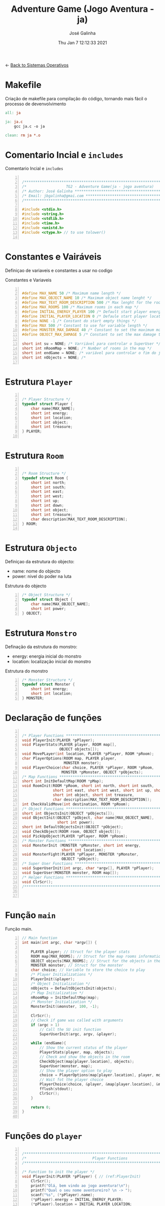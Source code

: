 #+TITLE: Adventure Game (Jogo Aventura - ja)
#+AUTHOR: José Galinha
#+EMAIL: jbgalinha@gmail.com
#+DATE: Thu Jan  7 12:12:33 2021
#+DESCRIPTION: Adventure Game createad for the TG2 of discipline of Sistemas Operativos
#+PROPERTY: header-args:C :tangle ja.c :mkdirp yes :main no :cache yes

<- [[file:~/personal/estig/SistemasOperativos.org][Back to Sistemas Operativos]]

* Makefile

Criação de makefile para compilação do código, tornando mais fácil o processo de devenvolvimento

#+BEGIN_SRC makefile :tangle makefile :cache yes
all: ja

ja: ja.c
	gcc ja.c -o ja

clean: rm ja *.o
#+END_SRC
 

* Comentario Incial e =includes=

#+CAPTION: Comentario Incial e =includes=
#+BEGIN_SRC C +n

/*****************************************************************************/
/*                  TG2 - Adventure Game(ja - jogo aventura)                 */
/* Author: José Galinha ******************************************************/
/* Email: jbgalinha@gmai.com *************************************************/
/*****************************************************************************/

#include <stdio.h>
#include <string.h>
#include <stdlib.h>
#include <time.h>
#include <unistd.h>
#include <ctype.h> // to use tolower()

#+END_SRC

* Constantes e Vairáveis

Definiçao de variaveis e constantes a usar no codigo

#+CAPTION: Constantes e Variaveis
#+BEGIN_SRC C +n

#define MAX_NAME 50 /* Maximum name length */ 
#define MAX_OBJECT_NAME 10 /* Maximum object name lenght */
#define MAX_TEXT_ROOM_DESCRIPTION 500 /* Max lenght for the room description */
#define MAX_ROOMS 100 /* Maximum rooms in each map */
#define INITIAL_ENERGY_PLAYER 100 /* Default start player energy */
#define INITIAL_PLAYER_LOCATION 0 /* Defaule start player location */
#define NONE -1 /* Constant do start empty things */
#define MAX 500 /* Constant to use for variable length */
#define MONSTER_MAX_DAMAGE 40 /* Constant to set the maximum monster damage */
#define OBJECT_MAX_DAMAGE 5 /* Constant to set the max damage to the objects */

short int su = NONE; /* Varriável para controlar o SuperUser */
short int nRoomMap = NONE; /* Number of rooms in the map */
short int endGame = NONE; /* variável para controlar o fim do jogo */
short int nObjects = NONE; /* 

#+END_SRC

* Estrutura =Player=

#+BEGIN_SRC C +n

/* Player Structure */
typedef struct Player {
    char name[MAX_NAME];
    short int energy;
    short int location;
    short int object;
    short int treasure;
} PLAYER;

#+END_SRC

* Estrutura =Room=

#+BEGIN_SRC C +n

/* Room Structure */
typedef struct Room {
    short int north;
    short int south;
    short int east;
    short int west;
    short int up;
    short int down;
    short int object;
    short int treasure;
    char description[MAX_TEXT_ROOM_DESCRIPTION];
} ROOM;

#+END_SRC

* Estrutura =Objecto=

Definiçao da estrutura do objecto:
- name: nome do objecto
- power: nivel do poder na luta

#+CAPTION: Estrutura do objecto
#+BEGIN_SRC C +n
/* Object Structure */
typedef struct Object {
    char name[MAX_OBJECT_NAME];
    short int power;
} OBJECT;
#+END_SRC

* Estrutura =Monstro=

Definação da estrutura do monstro:
- energy: energia inicial do monstro
- location: localização inicial do monstro

#+CAPTION: Estrutura do monstro
#+BEGIN_SRC C +n
/* Monster Structure */
typedef struct Monster {
    short int energy;
    short int location;
} MONSTER;
#+END_SRC

* Declaração de funções

#+BEGIN_SRC C +n

/* Player Functions **********************************************************/
void PlayerInit(PLAYER *pPlayer); 
void PlayerStats(PLAYER player, ROOM map[],
                 OBJECT objects[]);
void MovePLayer(int location, PLAYER *pPlayer, ROOM *pRoom);
char PlayerOptions(ROOM map, PLAYER player,
                   MONSTER monster);
void PlayerChoice(char choice, PLAYER *pPlayer, ROOM *pRoom,
                  MONSTER *pMonster, OBJECT *pObjects);
/* Map Functions *************************************************************/
short int InitDefaultMap(ROOM *pMap); 
void RoomInit(ROOM *pRoom, short int north, short int south,
              short int east, short int west, short int up, short int down,
              short int object, short int treasure,
              char description[MAX_TEXT_ROOM_DESCRIPTION]);
int CheckValidMove(int destination, ROOM *pRoom);
/* Object Functions **********************************************************/
short int ObjectsInit(OBJECT *pObjects[]); 
void ObjectInit(OBJECT *pObject, char name[MAX_OBJECT_NAME],
                short int power); 
short int DefaultObjectsInit(OBJECT *pObject); 
void CheckObject(ROOM room, OBJECT object[]);
void PickUpObject(PLAYER *pPlayer, ROOM *pRoom);
/* Monster Functions *********************************************************/
void MonsterInit (MONSTER *pMonster, short int energy,
                  short int location); 
void MonsterFight(PLAYER *pPlayer, MONSTER *pMonster,
                  OBJECT *pObject);
/* Super User Functions ******************************************************/
void SuperUserInit(int argc, char *argv[], PLAYER *pPlayer);
void SuperUser(MONSTER monster, ROOM map[]);
/* Helper Functions **********************************************************/
void ClrScr();
/*****************************************************************************/


#+END_SRC

* Função =main=

Função main.

#+BEGIN_SRC C +n
// Main function
int main(int argc, char *argv[]) {

    PLAYER player; // Struct for the player stats
    ROOM map[MAX_ROOMS]; // Struct for the map rooms information
    OBJECT objects[MAX_ROOMS]; // Struct for the objects in the map
    MONSTER monster; // Struct for the monster
    char choice; // Variable to store the choice to play
    /* Player Initializations */
    PlayerInit(&player);
    /* Object Initialization */
    nObjects = DefaultObjectsInit(objects);
    /* Map Initialization */
    nRoomMap = InitDefaultMap(map);
    /* Monster Initialization */
    MonsterInit(&monster, 100, -1);

    ClrScr();
    // Check if game was called with arguments
    if (argc > 1)
        // Call the SU init function
        SuperUserInit(argc, argv, &player);

    while (endGame){
        // Show the current status of the player
        PlayerStats(player, map, objects);
        // Check and show the objects in the room
        CheckObject(map[player.location], objects);
        SuperUser(monster, map);
        // Show the player option to play
        choice = PlayerOptions(map[player.location], player, monster);
        // Wait fot the player choice
        PlayerChoice(choice, &player, &map[player.location], &monster, objects);
        fflush(stdout);
        ClrScr();
    }

    return 0;
}

#+END_SRC

* Funções do =player=

#+BEGIN_SRC C +n

/*****************************************************************************/
/*                              Player Functions                             */
/*****************************************************************************/

/* Function to init the player */
void PlayerInit(PLAYER *pPlayer) { // (ref:PlayerInit)
    ClrScr();
    printf("Olá, bem vindo ao jogo aventura!\n");
    printf("Qual o seu nome aventureiro? \n -> ");
    scanf("%s", (*pPlayer).name);
    (*pPlayer).energy = INITIAL_ENERGY_PLAYER;
    (*pPlayer).location = INITIAL_PLAYER_LOCATION;
    (*pPlayer).object = NONE; 
    (*pPlayer).treasure = NONE;
    ClrScr();
    printf("Olá %s, bem vindo ao jogo aventura, o seu objectivo é capturar o tesouro perdido no castelo!\n", (*pPlayer).name);
    sleep(1);
    printf("\nO castelo é habitado por um monstro, tenha cuidado...\n");
    sleep(1);
    printf("\nNo castelo poderá encontrar vários objectos que o podem ajudar no seu percurso, mas apenas poderá transportar um objecto, por isso faça a escolha certa.\n");
    sleep(1);
    printf("\nOs objectos ficam sempre onde os deixar, por isso pode ser importante recordar.");
    sleep(1);
    printf("\nPronto para começar a sua aventura?");
    printf("\nBoa Sorte %s! Vai precisar...", (*pPlayer).name);
    sleep(2);
    fflush(stdout);
    
}   

/* Function to show the player stats */
void PlayerStats(PLAYER player, ROOM map[], OBJECT objects[]) {
    printf("\n%s encontra-se na %s, atualmente tem %hd de energia!",
           player.name, map[player.location].description, player.energy);
    if (player.object >= 0) {
        printf("\nObjecto: %s (Poder: %hd)", objects[player.object].name,
               objects[player.object].power);
    } else {
        printf("\nProcure um objecto, pode ajuda-lo!");
    }
}

void MovePLayer(int location, PLAYER *pPlayer, ROOM *pRoom) {
    if (CheckValidMove(location, pRoom)) {
        pPlayer->location = location;
    } else {
        printf("\n%s esse movimento não é possível, tente novamente\n", pPlayer->name);
        sleep(1);
    }
}

#+END_SRC

** PlayerOptions

Função que verifica as várias opções possíveis em cada "room" queo jogador tem!

#+CAPTION: PlayerOptions
#+BEGIN_SRC C +n
/*
,* Function: PlayerOptions
,* -----------------------
,*   verify the possible moves for the player in the specific room, and print
,*   the options to the player
,*
,*   map: copy of the actual room
,*   player: copy of player vector
,*   monster: copy of monster vector
,*
,*   returns: the player choice
,*
,*/
char PlayerOptions(ROOM map, PLAYER player, MONSTER monster) {
    char msg[MAX] = "\n\nAs suas opções:";
    char choice;
    
    // Check if can move north and add options to msg
    if (map.north >= 0)
        strcat(msg, "\n- 'N' para se mover para norte");

    // Check if can move south and add option to msg
    if (map.south >= 0)
        strcat(msg, "\n- 'S' para se mover para sul");

    // Check if can move east and add option to msg
    if (map.east >= 0)
        strcat(msg, "\n- 'E' para se mover para este");

    // Check if can move west and add option to msg
    if (map.west >= 0)
        strcat(msg, "\n- 'O' para se mover para oeste");

    // Check if can move up and add option to msg
    if (map.up >= 0)
        strcat(msg, "\n- 'C' para se mover para cima");

    // Check if can move down and add option to msg
    if (map.down >= 0)
        strcat(msg, "\n- 'B' para se mover para baixo");
        
    // Check if an object exists in the room and add option to msg
    if (map.object >= 0)
        strcat(msg, "\n- 'A' para apanhar o objecto");
    
    // Checj if the monster is in the room and add option to fight or run
    if (monster.location == player.location) {
        printf("\nEncontrou o monstro, lute ou fuja!");
        strcat(msg, "\n- 'L' para lutar com o monstro");
        strcat(msg, "\n- 'F' para fugir com o monstro");
    }
    
    // Puts msg to the console and flush stdout
    puts(msg);
    printf("\nO que deseja fazer? \n-> ");
    scanf(" %c", &choice);
    fflush(stdout);

    return choice;
}
#+END_SRC

** PlayerChoice

Função que com base na escolha de movimento do jogador, chama a função correcta a executar

#+CAPTION: PlayerChoice
#+BEGIN_SRC C +n
// Function to execute the player choices
void PlayerChoice(char choice, PLAYER *pPlayer, ROOM *pRoom,
                  MONSTER *pMonster, OBJECT *pObjects) {
    // convert the input char to lower
    char ch = tolower(choice);
    switch (ch) {
        // move north
        case 'n': MovePLayer(pRoom->north, pPlayer, pRoom);
            break;
        // move south
        case 's': MovePLayer(pRoom->south, pPlayer, pRoom);
            break;
        // move east
        case 'e': MovePLayer(pRoom->east, pPlayer, pRoom);
            break;
        // move west
        case 'o': MovePLayer(pRoom->west, pPlayer, pRoom);
            break;
        // move up
        case 'c': MovePLayer(pRoom->up, pPlayer, pRoom);
            break;        
        // move down
        case 'b': MovePLayer(pRoom->down, pPlayer, pRoom);
            break;
        // pick up object
        case 'a': PickUpObject(pPlayer, pRoom);
            break;
        // fight monster
        case 'l': MonsterFight(pPlayer, pMonster,  &pObjects[pPlayer->object]);
            break;
        // run away from monster
        case 'f': break;
    }
}
#+END_SRC

* Funções do =map=

#+BEGIN_SRC C +n

/*****************************************************************************/
/*                               Map Functions                               */
/*****************************************************************************/

/* Function to initialize one default map ************************************/
short int InitDefaultMap(ROOM *pMap) {
    /* TODO Create the default map layout */
    RoomInit(&pMap[0], NONE, 1, NONE, NONE, NONE, NONE, 0, NONE, "Entrada");
    RoomInit(&pMap[1], 0, 2, 7, NONE, NONE, NONE, 1, NONE, "Jardim");
    RoomInit(&pMap[2], 1, NONE, NONE, 3, NONE, NONE, NONE, NONE, "Pátio");
    RoomInit(&pMap[3], 5, 4, 2, NONE, NONE, NONE, NONE, NONE, "Salão");
    RoomInit(&pMap[4], 3, NONE, NONE, NONE, NONE, NONE, 2, NONE, "Grande Salão");
    RoomInit(&pMap[5], NONE, 3, 6, NONE, NONE, NONE, 3, NONE, "Cozinha");
    RoomInit(&pMap[6], NONE, NONE, NONE, 5, NONE, NONE, 5, NONE, "Padaria");
    RoomInit(&pMap[7], 8, 10, NONE, 1, NONE, NONE, NONE, NONE, "Patio");
    RoomInit(&pMap[8], NONE, 7, NONE, 9, NONE, NONE, 7, NONE, "Capela");
    RoomInit(&pMap[9], NONE, NONE, 8, NONE, NONE, NONE, 4, NONE, "Armeiro");
    RoomInit(&pMap[10], 7, NONE, NONE, 11, NONE, NONE, 6, NONE, "Quarto");
    RoomInit(&pMap[11], NONE, NONE, 10, NONE, NONE, NONE, NONE, 1, "Sala do Tesouro");

    return 12;
}

void MapInit(ROOM *pMap[]){

    /* Devolver o número de sala em cada mapa */
}

/* Function to init the map rooms */
void RoomInit(ROOM *pRoom, short int north, short int south,
              short int east, short int west, short int up, short int down,
              short int object, short int treasure,
              char description[MAX_TEXT_ROOM_DESCRIPTION]){

    pRoom->north = north;
    pRoom->south = south;
    pRoom->east = east;
    pRoom->west = west;
    pRoom->up = up;
    pRoom->down = down;
    pRoom->object = object;
    pRoom->treasure = treasure;
    strcpy(pRoom->description, description);
    
}

/* Function to verify if the move to another room is valid */
int CheckValidMove(int destination, ROOM *pRoom){
    if (destination < nRoomMap && destination >= 0) {
        if (pRoom->north == destination)
            return 1;
        if (pRoom->south == destination)
            return 1;
        if (pRoom->east == destination)
            return 1;
        if (pRoom->west == destination)
            return 1;
        if (pRoom->up == destination)
            return 1;
        if (pRoom->down == destination)
            return 1;
    }

    return 0;
}

#+END_SRC

* Funções do =objecto=

** ObjectsInit

Inicia o vector de objectos disponíves ao jogador, a função devolver um inteiro
com o número objectos disponíves

#+CAPTION: ObjectsInit
#+BEGIN_SRC C +n
/* Function to initialize de objects vector */
short int ObjectsInit(OBJECT *pObjects[]) {
    return 0;
}
#+END_SRC

** ObjectInit

Função para criar os objectos do jogo, à função é passado um apontador de um
objecto para definir os seus dados.

#+CAPTION: ObjectInit
#+BEGIN_SRC C +n
/* Function to initialize an object */
void ObjectInit(OBJECT *pObject, char name[MAX_OBJECT_NAME],
                short int power) {
    strcpy(pObject->name, name);    
    pObject->power = power;
}
#+END_SRC

** DefaultObjectsInit

Função que inicia um conjunto de objectos por defeito, a seu usado em caso
de erro no carregamento do ficheiro de configurações

#+CAPTION: DefaultObjectsInit
#+BEGIN_SRC C +n
/* Function to initialize the default objects vector */
short int DefaultObjectsInit(OBJECT *pObject) {
    ObjectInit(&pObject[0], "faca", 5);
    ObjectInit(&pObject[1], "espada", 20);
    ObjectInit(&pObject[2], "escudo", -10);
    ObjectInit(&pObject[3], "sopa", -3);
    ObjectInit(&pObject[4], "alabarda", 35);
    ObjectInit(&pObject[5], "machado", 45);
    ObjectInit(&pObject[6], "besta", 20);
    ObjectInit(&pObject[7], "pocao magica", -80);

    return 8;
}
#+END_SRC
    
** CheckObject

Função que verifica se num dado "room" existe um objecto, informando o jogador

#+CAPTION: CheckObject
#+BEGIN_SRC C +n
/* Function that checks if the given room has an object an inform the player */
void CheckObject(ROOM room, OBJECT object[]){
    if(room.object >= 0)
        printf("\nExiste um/a %s no/a %s!", object[room.object].name, room.description);
}
#+END_SRC

** PickUpObject

Função para o player apanhar os objectos.

A função, apanha o objecto caso ele exista na localização do jogador, caso o jogador tenha outro objecto em mãos, o mesmo fica no lugar do objecto apanhado.

#+CAPTION: PickUpObject
#+BEGIN_SRC C +n
void PickUpObject(PLAYER *pPlayer, ROOM *pRoom) {
    // temp variable to store the player object
    short int tempObj;
    // check if the room as an object and if the object is valid
    if (pRoom->object >= 0 && pRoom->object <= nObjects) {
        // copy the player objecto to temp variable
        tempObj = pPlayer->object;
        // copy the room object to the player object variable
        pPlayer->object = pRoom->object;
        // copy the temp variavle to the room variable 
        pRoom->object = tempObj;
    } else {
        printf("\nNão foi possivel apanhar o objecto! Ou o objecto não existe!");
        sleep(2);
    }
    fflush(stdout);
}
#+END_SRC

* Funções do =monstro=

** TODO MonsterInit [0%]

- [ ] Arranjar alternativa para o rand, está lento

Função para iniciar o monstro no mapa, à função é passado um apontador do
monstro para definir os seus dados iniciais

- *pMonster: apontador que recebe o monstro
- energy: nível de energia do monstro
- location: localização do monstro no mapa, quando passado o valor -1 cria
  o monstro numa localização aleatória

A função usa o ~srand~ para iniciar um =generator= para o ~rand~

#+CAPTION: MonsterInit
#+BEGIN_SRC C +n
void MonsterInit (MONSTER *pMonster, short int energy,
                  short int location) {
    
    time_t t;
    
    pMonster->energy = energy;
    if (location == -1 || location > nRoomMap) {
        do {
            /* Intializes random number generator */
            srand((unsigned) time(&t));
            location = rand() % nRoomMap;
        } while (location <= 1);
    } 
    pMonster->location = location;
}
#+END_SRC

** MonsterFight

Função que realiza as lutas com o monstro, cada vez que o jogador ataca o monstro, o monstro ataca de volta o jogador e o objecto transportado perde poder.

#+CAPTION: MonsterFight
#+BEGIN_SRC C +n
/*
,* Function:     MonsterFight
,* __________________________
,* make the fights with the monster, each time the player attack the monster
,* the monster fight back, and the object looses power
,*
,* *pPlayer: player pointer
,* *pMonster: monster pointer
,* *pObject: object pointer
,*
,*/
void MonsterFight(PLAYER *pPlayer, MONSTER *pMonster,
                  OBJECT *pObject) {
    int r; /* variable to use for the random numbers */

    // check if the player and monster are alive
    if (pPlayer->energy > 0 && pMonster->energy > 0){
        // check of the player has an object
        if (pPlayer->object >= 0) {
            // apply damage to the monster
            pMonster->energy -= pObject->power;
            printf("\nBoa fez %hd de dano no monstro!",
                   pObject->power);
            /* random value to apply damage to object */
            r = random() % OBJECT_MAX_DAMAGE; 
            // apply damage to the player object
            pObject->power -= r;
            if (pObject->power <= 0) {
                pPlayer->object = NONE;
                printf("\nO seu objecto não resistiu e foi destruido!");
                printf("\nFuja e procure outro objecto!");
            }
        } else {
            printf("\nNão tem arma para lutar, fuja e encontre uma arma!");
        }
        /* random damage from 0-40 from monster */
        r = random() % MONSTER_MAX_DAMAGE; 
        /* apply damage to the player */
        pPlayer->energy -= r;
        printf("\nO monstro atacou-o e retirou-lhe %i de energia", r);
        if (pPlayer->energy <= 0)
            endGame = 0;
    }
    fflush(stdout);
}  
#+END_SRC

* Funções do =Super User=

** SuperUserInit

Função para iniciar o modo super user, a função recebe o numero de argumentos asssim como o vector de argumentos e o apontador para a estrutura do player.

Seguidamente a função verifica se o códio intruduzido no primeiro argumento é válido, definindo após os valores passados, caso sejam passados, não sendo necssário passar todos os valores, sendo que na sua omissão são usados os valores por defeito.

A função recebe os seguintes valores por ordem:
- Código de Super User
- Energia do jogador
- Localização do jogador
- Objecto a transportar

#+CAPTION: SuperUserInit
#+BEGIN_SRC C +n
void SuperUserInit(int argc, char *argv[], PLAYER *pPlayer){
    if ( atoi(argv[1]) == 1765 ){
        // verifica se o parametro da energia foi passado
        if ( argc > 2 ) 
            // verifica se o paramametro passado é possivel de converter para short inteiro
            // se for define, caso contrario usa o valor por defeito
            pPlayer->energy = ((short)atoi(argv[2]) > 0) ? (short)atoi(argv[2]) : pPlayer->energy;
        // verifica se o parametro da localização foi passado
        if ( argc > 3 )
            // verifica se o paramametro passado é possivel de converter para short inteiro
            // se for define, caso contrario usa o valor por defeito
            pPlayer->location = ((short)atoi(argv[3]) > 0) ? (short)atoi(argv[3]) : pPlayer->location;
        // verifica se o parametro do objecto foi passado
        if ( argc > 4 )
            // verifica se o paramametro passado é possivel de converter para short inteiro
            // se for define, caso contrario usa o valor por defeito
            pPlayer->object = ((short)atoi(argv[3]) > 0) ? (short)atoi(argv[3]) : pPlayer->object;
        su = 1;
        printf("\nMODO SUPER USER ATIVO");
    }
}
#+END_SRC

** SuperUser

Função para controlar as opções do Super User

#+CAPTION: SuperUser
#+BEGIN_SRC C +n
/*
 ,* Function:    SuperUser
 ,* ______________________
 ,*  control the Super User mode
 ,*
 ,*  monster: copy of the monster vector
 ,*  map[]: copy of the map vector
 ,*
 ,*/
void SuperUser(MONSTER monster, ROOM map[]) {
    // Check if SU is enable
    if (su == 1)
        // If SU is enable show the monster location
        printf("\nLocalização do monstro: %s", map[monster.location].description);
        printf("\nEnergia do monstro: %hd", monster.energy);
}
#+END_SRC

* Funções auxiliares

** ClrScr

Função auxiliar para limpeza do terminal

#+CAPTION: ClrScr
#+BEGIN_SRC C +n
void ClrScr() {
    fflush(stdout);
    //system("clear");
}
#+END_SRC

